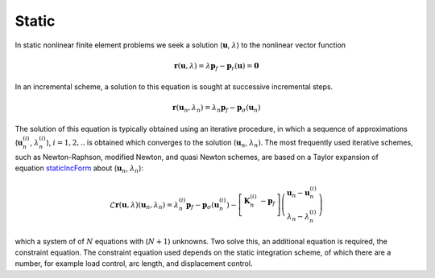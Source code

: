 .. _StaticAnalysis:

Static
^^^^^^

In static nonlinear finite element problems we seek a solution
(:math:`\boldsymbol{u}`, :math:`\lambda`) to the nonlinear vector
function

.. math::

   \boldsymbol{r}(\boldsymbol{u}, \lambda) = \lambda \boldsymbol{p}_f - \boldsymbol{p}_r(\boldsymbol{u}) = \boldsymbol{0}


In an incremental scheme, a solution to this
equation is sought at successive incremental steps.

.. math::


   \boldsymbol{r}(\boldsymbol{u}_{n}, \lambda_n) = \lambda_n \boldsymbol{p}_f - \boldsymbol{p}_{\sigma}(\boldsymbol{u}_{n})

The solution of this equation is typically obtained using an iterative
procedure, in which a sequence of approximations
(:math:`\boldsymbol{u}_{n}^{(i)}`, :math:`\lambda_n^{(i)}`),
:math:`i=1,2, ..` is obtained which converges to the solution
(:math:`\boldsymbol{u}_n`, :math:`\lambda_n)`. The most frequently used
iterative schemes, such as Newton-Raphson, modified Newton, and quasi
Newton schemes, are based on a Taylor expansion of
equation `staticIncForm <#staticIncForm>`__ about
(:math:`\boldsymbol{u}_{n}`, :math:`\lambda_n`):

.. math::


   \mathcal{L} \boldsymbol{r}(\boldsymbol{u}, \lambda)(\boldsymbol{u}_{n},\lambda_n) = \lambda_n^{(i)} \boldsymbol{p}_f 
    - \boldsymbol{p}_{\sigma}\left(\boldsymbol{u}_{n}^{(i)} \right) - \left[
   \begin{array}{cc}
   \boldsymbol{K}_n^{(i)} & -\boldsymbol{p}_f \\
   \end{array} \right] 
   \left(
   \begin{array}{c}
   \boldsymbol{u}_{n} - \boldsymbol{u}_{n}^{(i)}  \\ 
   \lambda_n - \lambda_n^{(i)} 
   \end{array} \right)

which a system of of :math:`N` equations with (:math:`N+1`) unknowns.
Two solve this, an additional equation is required, the constraint
equation. 
The constraint equation used depends on the static integration
scheme, of which there are a number, for example load control, arc
length, and displacement control.

